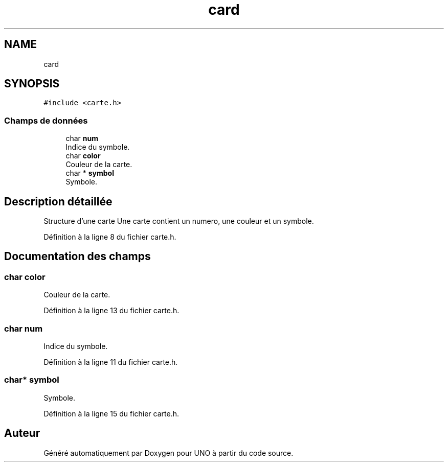 .TH "card" 3 "Samedi 2 Mai 2020" "Version 1.3" "UNO" \" -*- nroff -*-
.ad l
.nh
.SH NAME
card
.SH SYNOPSIS
.br
.PP
.PP
\fC#include <carte\&.h>\fP
.SS "Champs de données"

.in +1c
.ti -1c
.RI "char \fBnum\fP"
.br
.RI "Indice du symbole\&. "
.ti -1c
.RI "char \fBcolor\fP"
.br
.RI "Couleur de la carte\&. "
.ti -1c
.RI "char * \fBsymbol\fP"
.br
.RI "Symbole\&. "
.in -1c
.SH "Description détaillée"
.PP 
Structure d'une carte Une carte contient un numero, une couleur et un symbole\&. 
.PP
Définition à la ligne 8 du fichier carte\&.h\&.
.SH "Documentation des champs"
.PP 
.SS "char color"

.PP
Couleur de la carte\&. 
.PP
Définition à la ligne 13 du fichier carte\&.h\&.
.SS "char num"

.PP
Indice du symbole\&. 
.PP
Définition à la ligne 11 du fichier carte\&.h\&.
.SS "char* symbol"

.PP
Symbole\&. 
.PP
Définition à la ligne 15 du fichier carte\&.h\&.

.SH "Auteur"
.PP 
Généré automatiquement par Doxygen pour UNO à partir du code source\&.
